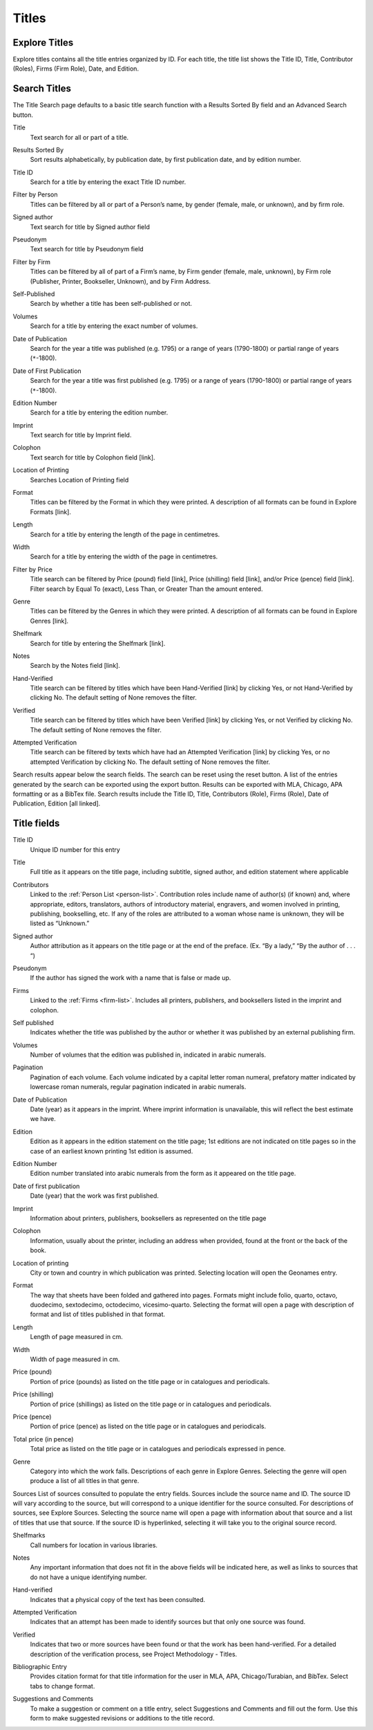 .. _titles:

Titles
======

.. _titles-explore-label:

Explore Titles
--------------

Explore titles contains all the title entries organized by ID. For each title, the title list shows the Title ID, Title, Contributor (Roles), Firms (Firm Role), Date, and Edition.

.. _titles-search-label:

Search Titles
-------------

The Title Search page defaults to a basic title search function with a Results Sorted By field and an Advanced Search button. 


.. _titles-search-title:

Title
  Text search for all or part of a title.

.. _titles-search-results-sorted-by:

Results Sorted By
  Sort results alphabetically, by publication date, by first publication date, and by edition number.

.. _titles-search-id:

Title ID
  Search for a title by entering the exact Title ID number.

.. _titles-search-filter-person:

Filter by Person
  Titles can be filtered by all or part of a Person’s name, by gender (female, male, or unknown), and by firm role. 

.. _titles-search-signed-author:

Signed author
  Text search for title by Signed author field

.. _titles-search-pseudonym:

Pseudonym
  Text search for title by Pseudonym field

.. _titles-search-filter-firm:

Filter by Firm
  Titles can be filtered by all of part of a Firm’s name, by Firm gender (female, male, unknown), by Firm role (Publisher, Printer, Bookseller, Unknown), and by Firm Address.  

.. _titles-search-self-published:

Self-Published
	Search by whether a title has been self-published or not. 

.. _titles-search-volumes:

Volumes
	Search for a title by entering the exact number of volumes.

.. _titles-search-date-of-publication:

Date of Publication
  Search for the year a title was published (e.g. 1795) or a range of years (1790-1800) or partial range of years (``*``-1800).

.. _titles-search-date-of-first-publication:

Date of First Publication
  Search for the year a title was first published (e.g. 1795) or a range of years (1790-1800) or partial range of years (``*``-1800).

.. _titles-search-edition-number:

Edition Number
  Search for a title by entering the edition number.

.. _titles-search-imprint:

Imprint
  Text search for title by Imprint field.

.. _titles-search-colophon:

Colophon
  Text search for title by Colophon field [link].

.. _titles-search-location-of-printing:

Location of Printing
  Searches Location of Printing field

.. _titles-search-format:

Format
  Titles can be filtered by the Format in which they were printed.  A description of all formats can be found in Explore Formats [link]. 

.. _titles-search-length:

Length
  Search for a title by entering the length of the page in centimetres.

.. _titles-search-width:

Width
  Search for a title by entering the width of the page in centimetres. 

.. _titles-search-filter-by-price:

Filter by Price
  Title search can be filtered by Price (pound) field [link], Price (shilling) field [link], and/or Price (pence) field [link]. Filter search by Equal To (exact), Less Than, or Greater Than the amount entered. 

.. _titles-search-genre:

Genre
  Titles can be filtered by the Genres in which they were printed.  A description of all formats can be found in Explore Genres [link]. 

.. _titles-search-shelfmark:

Shelfmark
  Search for title by entering the Shelfmark [link].

.. _titles-search-notes:

Notes
	Search by the Notes field [link]. 

.. _titles-search-hand-verified:

Hand-Verified
  Title search can be filtered by titles which have been Hand-Verified [link] by clicking Yes, or not Hand-Verified by clicking No. The default setting of None removes the filter. 

.. _titles-search-verified:

Verified
  Title search can be filtered by titles which have been Verified [link] by clicking Yes, or not Verified by clicking No. The default setting of None removes the filter. 

.. _titles-search-attempted-verification:

Attempted Verification
  Title search can be filtered by texts which have had an Attempted Verification [link] by clicking Yes, or no attempted Verification by clicking No. The default setting of None removes the filter.

Search results appear below the search fields. The search can be reset using the reset button. A list of the entries generated by the search can be exported using the export button. Results can be exported with MLA, Chicago, APA formatting or as a BibTex file. Search results include the Title ID, Title, Contributors (Role), Firms (Role), Date of Publication, Edition [all linked].

Title fields
------------

.. _title-field-id:

Title ID
  Unique ID number for this entry

.. _title-field-title:

Title
  Full title as it appears on the title page, including subtitle, signed author, and edition statement where applicable

.. _title-field-contributors:

Contributors
  Linked to the :ref:`Person List <person-list>`. Contribution roles include name of author(s) (if known) and, where appropriate, editors, translators, authors of introductory material, engravers, and women involved in printing, publishing, bookselling, etc. If any of the roles are attributed to a woman whose name is unknown, they will be listed as “Unknown.”

.. _title-field-signed-author:

Signed author
  Author attribution as it appears on the title page or at the end of the preface. (Ex. “By a lady,” “By the author of . . . “)


.. _title-field-pseudonym:

Pseudonym
  If the author has signed the work with a name that is false or made up.


.. _title-field-firms:

Firms
  Linked to the :ref:`Firms <firm-list>`. Includes all printers, publishers, and booksellers listed in the imprint and colophon.

  
.. _title-field-self-published:

Self published
  Indicates whether the title was published by the author or whether it was published by an external publishing firm.

.. _title-field-volumes:

Volumes
  Number of volumes that the edition was published in, indicated in arabic numerals.
  
.. _title-field-pagination:

Pagination
  Pagination of each volume. Each volume indicated by a capital letter roman numeral, prefatory matter indicated by lowercase roman numerals, regular pagination indicated in arabic numerals.


.. _title-field-date-of-publication:

Date of Publication
  Date (year) as it appears in the imprint. Where imprint information is unavailable, this will reflect the best estimate we have.

.. _title-field-edition:

Edition
  Edition as it appears in the edition statement on the title page; 1st editions are not indicated on title pages so in the case of an earliest known printing 1st edition is assumed.

.. _title-field-edition-number:

Edition Number
  Edition number translated into arabic numerals from the form as it appeared on the title page. 


.. _title-field-date-of-first-publication:

Date of first publication
  Date (year) that the work was first published.

.. _title-field-imprint:

Imprint
  Information about printers, publishers, booksellers as represented on the title page

.. _title-field-colophon:

Colophon
  Information, usually about the printer, including an address when provided, found at the front or the back of the book.

.. _title-field-location-of-printing:

Location of printing
  City or town and country in which publication was printed. Selecting location will open the Geonames entry.

.. _title-field-format:

Format
  The way that sheets have been folded and gathered into pages. Formats might include folio, quarto, octavo, duodecimo, sextodecimo, octodecimo, vicesimo-quarto. Selecting the format will open a page with description of format and list of titles published in that format.


.. _title-field-length:

Length
  Length of page measured in cm.

.. _title-field-size-width:

Width
  Width of page measured in cm.
  
.. _title-field-price-pound:

Price (pound)
  Portion of price (pounds) as listed on the title page or in catalogues and periodicals.

.. _title-field-price-shilling:

Price (shilling)
  Portion of price (shillings) as listed on the title page or in catalogues and periodicals.

.. _title-field-price-pence:

Price (pence)
  Portion of price (pence) as listed on the title page or in catalogues and periodicals.

.. _title-field-price-total:

Total price (in pence)
  Total price as listed on the title page or in catalogues and periodicals expressed in pence.

.. _title-field-genre:

Genre
  Category into which the work falls. Descriptions of each genre in Explore Genres. Selecting the genre will open produce a list of all titles in that genre.

.. _title-field-sources:

Sources
List of sources consulted to populate the entry fields. Sources include the source name and ID. The source ID will vary according to the source, but will correspond to a unique identifier for the source consulted. For descriptions of sources, see Explore Sources. Selecting the source name will open a page with information about that source and a list of titles that use that source. If the source ID is hyperlinked, selecting it will take you to the original source record.


.. _title-field-shelfmarks:

Shelfmarks
  Call numbers for location in various libraries.

.. _title-field-notes:

Notes
  Any important information that does not fit in the above fields will be indicated here, as well as links to sources that do not have a unique identifying number.

.. _title-field-hand-verified:

Hand-verified
  Indicates that a physical copy of the text has been consulted.

.. _title-field-attempted-verification:

Attempted Verification
  Indicates that an attempt has been made to identify sources but that only one source was found. 

.. _title-field-verified:

Verified
  Indicates that two or more sources have been found or that the work has been hand-verified. For a detailed description of the verification process, see Project Methodology - Titles.

.. _title-field-bibliographic-entry:

Bibliographic Entry
  Provides citation format for that title information for the user in MLA, APA, Chicago/Turabian, and BibTex. Select tabs to change format.

.. _title-field-suggestions-and-comments: 

Suggestions and Comments
  To make a suggestion or comment on a title entry, select Suggestions and Comments and fill out the form. Use this form to make suggested revisions or additions to the title record. 

